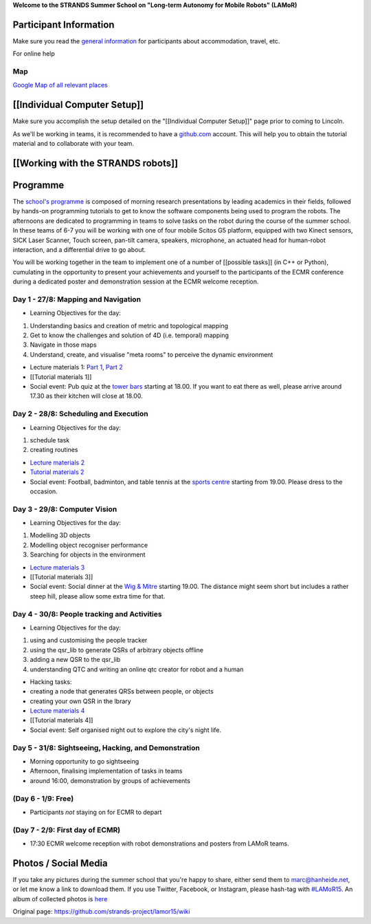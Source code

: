 **Welcome to the STRANDS Summer School on "Long-term Autonomy for Mobile
Robots" (LAMoR)**

Participant Information
=======================

Make sure you read the `general
information <https://docs.google.com/document/d/1MWQXMtVZbvM8vuXgolkllLxmb2_4HYFWMdcbMKHt4-0/pub>`__
for participants about accommodation, travel, etc.

For online help |join the chat at
https://gitter.im/strands-project/lamor15|

Map
---

`Google Map of all relevant
places <https://www.google.com/maps/d/embed?mid=z6XG8OR_zLGs.kbwKNszasUZQ>`__

.. figure:: wiki/map.png
   :alt: 

[[Individual Computer Setup]]
=============================

Make sure you accomplish the setup detailed on the "[[Individual
Computer Setup]]" page prior to coming to Lincoln.

As we'll be working in teams, it is recommended to have a
`github.com <https://github.com/>`__ account. This will help you to
obtain the tutorial material and to collaborate with your team.

[[Working with the STRANDS robots]]
===================================

Programme
=========

The `school's
programme <https://docs.google.com/spreadsheets/d/1nEpX0Xc6jtl5pbOWdZbIe5l36X_87pChJPEqpAbDcbg/pubhtml?gid=0&single=true>`__
is composed of morning research presentations by leading academics in
their fields, followed by hands-on programming tutorials to get to know
the software components being used to program the robots. The afternoons
are dedicated to programming in teams to solve tasks on the robot during
the course of the summer school. In these teams of 6-7 you will be
working with one of four mobile Scitos G5 platform, equipped with two
Kinect sensors, SICK Laser Scanner, Touch screen, pan-tilt camera,
speakers, microphone, an actuated head for human-robot interaction, and
a differential drive to go about.

You will be working together in the team to implement one of a number of
[[possible tasks]] (in C++ or Python), cumulating in the opportunity to
present your achievements and yourself to the participants of the ECMR
conference during a dedicated poster and demonstration session at the
ECMR welcome reception.

Day 1 - 27/8: Mapping and Navigation
------------------------------------

-  Learning Objectives for the day:

1. Understanding basics and creation of metric and topological mapping
2. Get to know the challenges and solution of 4D (i.e. temporal) mapping
3. Navigate in those maps
4. Understand, create, and visualise "meta rooms" to perceive the
   dynamic environment

-  Lecture materials 1: `Part
   1 <Robotic%20Mapping%20into%20the%20Fourth%20Dimension%20-%20Pt1.pdf>`__,
   `Part
   2 <Robotic%20Mapping%20into%20the%20Fourth%20Dimension%20-%20Pt2.pdf>`__
-  [[Tutorial materials 1]]
-  Social event: Pub quiz at the `tower
   bars <https://goo.gl/maps/S1gDL>`__ starting at 18.00. If you want to
   eat there as well, please arrive around 17.30 as their kitchen will
   close at 18.00.

Day 2 - 28/8: Scheduling and Execution
--------------------------------------

-  Learning Objectives for the day:

1. schedule task
2. creating routines

-  `Lecture materials 2 <scheduling-tutorial.pdf>`__
-  `Tutorial materials
   2 <https://github.com/strands-project/strands_executive/blob/hydro-release/strands_executive_tutorial/doc/tutorial.md>`__
-  Social event: Football, badminton, and table tennis at the `sports
   centre <https://goo.gl/maps/VwPcK>`__ starting from 19.00. Please
   dress to the occasion.

Day 3 - 29/8: Computer Vision
-----------------------------

-  Learning Objectives for the day:

1. Modelling 3D objects
2. Modelling object recogniser performance
3. Searching for objects in the environment

-  `Lecture materials 3 <lamor2015-lecture-zillich.pdf>`__
-  [[Tutorial materials 3]]
-  Social event: Social dinner at the `Wig &
   Mitre <https://goo.gl/maps/MwOz6>`__ starting 19.00. The distance
   might seem short but includes a rather steep hill, please allow some
   extra time for that.

Day 4 - 30/8: People tracking and Activities
--------------------------------------------

-  Learning Objectives for the day:

1. using and customising the people tracker
2. using the qsr\_lib to generate QSRs of arbitrary objects offline
3. adding a new QSR to the qsr\_lib
4. understanding QTC and writing an online qtc creator for robot and a
   human

-  Hacking tasks:
-  creating a node that generates QRSs between people, or objects
-  creating your own QSR in the lbrary
-  `Lecture materials 4 <lecture4.pdf>`__
-  [[Tutorial materials 4]]
-  Social event: Self organised night out to explore the city's night
   life.

Day 5 - 31/8: Sightseeing, Hacking, and Demonstration
-----------------------------------------------------

-  Morning opportunity to go sightseeing
-  Afternoon, finalising implementation of tasks in teams
-  around 16:00, demonstration by groups of achievements

(Day 6 - 1/9: Free)
-------------------

-  Participants *not* staying on for ECMR to depart

(Day 7 - 2/9: First day of ECMR)
--------------------------------

-  17:30 ECMR welcome reception with robot demonstrations and posters
   from LAMoR teams.

Photos / Social Media
=====================

If you take any pictures during the summer school that you're happy to
share, either send them to marc@hanheide.net, or let me know a link to
download them. If you use Twitter, Facebook, or Instagram, please
hash-tag with `#LAMoR15 <https://twitter.com/hashtag/LAMoR15>`__. An
album of collected photos is
`here <https://goo.gl/photos/miSbTDJwQLhaUcLQ8>`__

.. |join the chat at https://gitter.im/strands-project/lamor15| image:: https://badges.gitter.im/Join%20Chat.svg
   :target: https://gitter.im/strands-project/lamor15?utm_source=badge&utm_medium=badge&utm_campaign=pr-badge&utm_content=badge


Original page: https://github.com/strands-project/lamor15/wiki